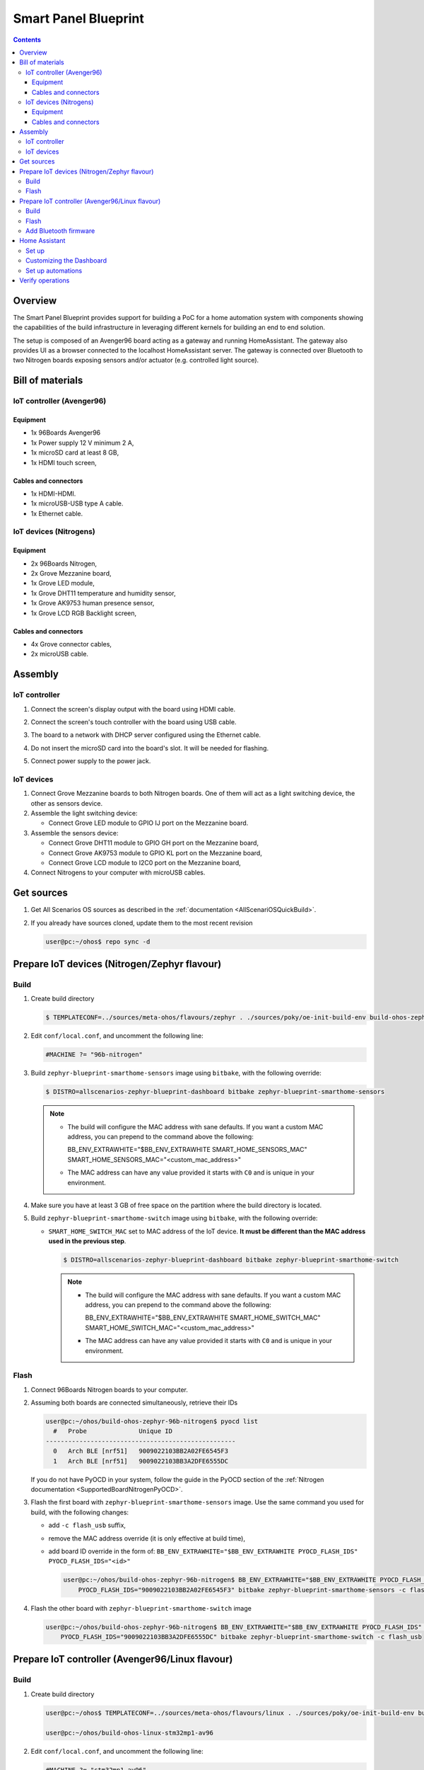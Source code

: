 .. SPDX-FileCopyrightText: Huawei Inc.
..
.. SPDX-License-Identifier: CC-BY-4.0

Smart Panel Blueprint
#####################

.. contents::
   :depth: 4

Overview
********

The Smart Panel Blueprint provides support for building a PoC for a home
automation system with components showing the capabilities of the build
infrastructure in leveraging different kernels for building an end to end
solution.

The setup is composed of an Avenger96 board acting as a gateway and running
HomeAssistant. The gateway also provides UI as a browser connected to the
localhost HomeAssistant server. The gateway is connected over Bluetooth to two
Nitrogen boards exposing sensors and/or actuator (e.g. controlled light source).

.. image:: assets/smart-home-blueprint-arch.png

.. uml::

    title
      <b>High level connection diagram
    end title

    node "Avenger96" #11AAFF {
      [Linux]
    }

    node "Nitrogen #1" #116699 {
      [Zephyr#1]
    }

    node "Nitrogen #2" #116699 {
      [Zephyr#2]
    }

    [LED] #3BB300
    [LCD] #3BB300
    [MotionSensor] #3BB300
    [HumidityTemperature] #3BB300
    [Display]

    [Linux] --> [Display] : HDMI

    [Zephyr#1] --> Linux : BLE
    [Zephyr#1] --> LCD : I2C
    [Zephyr#1] <-- MotionSensor : I2C
    [Zephyr#1] <-- HumidityTemperature : GPIO

    [Zephyr#2] <-- Linux : BLE
    [Zephyr#2] --> LED : GPIO

    legend
    |= Legend: |
    |<back:#11AAFF>Avenger96:96Boards</back>|
    |<back:#116699>Nitrogen:96Boards</back>|
    |<back:#3BB300>Grove sensors</back>|
    endlegend

    [Human] --> [Display]

Bill of materials
*****************

IoT controller (Avenger96)
--------------------------
Equipment
^^^^^^^^^
* 1x 96Boards Avenger96
* 1x Power supply 12 V minimum 2 A,
* 1x microSD card at least 8 GB,
* 1x HDMI touch screen,

Cables and connectors
^^^^^^^^^^^^^^^^^^^^^
* 1x HDMI-HDMI.
* 1x microUSB-USB type A cable.
* 1x Ethernet cable.

IoT devices (Nitrogens)
-----------------------
Equipment
^^^^^^^^^
* 2x 96Boards Nitrogen,
* 2x Grove Mezzanine board,
* 1x Grove LED module,
* 1x Grove DHT11 temperature and humidity sensor,
* 1x Grove AK9753 human presence sensor,
* 1x Grove LCD RGB Backlight screen,

Cables and connectors
^^^^^^^^^^^^^^^^^^^^^
* 4x Grove connector cables,
* 2x microUSB cable.

Assembly
********

IoT controller
--------------
#. Connect the screen's display output with the board using HDMI cable.
#. Connect the screen's touch controller with the board using USB cable.
#. The board to a network with DHCP server configured using the Ethernet cable.
#. Do not insert the microSD card into the board's slot. It will be needed for
   flashing.
#. Connect power supply to the power jack.

   .. image:: assets/smarthome-blueprint-assembled.jpg
      :alt: The whole assembled setup with labels

IoT devices
-----------
#. Connect Grove Mezzanine boards to both Nitrogen boards. One of them will act
   as a light switching device, the other as sensors device.
#. Assemble the light switching device:

   * Connect Grove LED module to GPIO IJ port on the Mezzanine board.

#. Assemble the sensors device:

   * Connect Grove DHT11 module to GPIO GH port on the Mezzanine board,
   * Connect Grove AK9753 module to GPIO KL port on the Mezzanine board,
   * Connect Grove LCD module to I2C0 port on the Mezzanine board,

#. Connect Nitrogens to your computer with microUSB cables.

Get sources
***********
#. 
   Get All Scenarios OS sources as described in the :ref:`documentation <AllScenariOSQuickBuild>`.

#. 
   If you already have sources cloned, update them to the most recent revision

   .. code-block:: bash

      user@pc:~/ohos$ repo sync -d

Prepare IoT devices (Nitrogen/Zephyr flavour)
*********************************************

Build
-----

#. 
   Create build directory

   .. code-block:: bash

       $ TEMPLATECONF=../sources/meta-ohos/flavours/zephyr . ./sources/poky/oe-init-build-env build-ohos-zephyr-96b-nitrogen

#. 
   Edit ``conf/local.conf``, and uncomment the following line:

   .. code-block:: bash

      #MACHINE ?= "96b-nitrogen"

#. 
   Build ``zephyr-blueprint-smarthome-sensors`` image using ``bitbake``,
   with the following override:

   .. code-block:: bash

      $ DISTRO=allscenarios-zephyr-blueprint-dashboard bitbake zephyr-blueprint-smarthome-sensors

   .. note::

      * The build will configure the MAC address with sane defaults. If you
        want a custom MAC address, you can prepend to the command above the
        following:
        
        BB_ENV_EXTRAWHITE="$BB_ENV_EXTRAWHITE SMART_HOME_SENSORS_MAC" SMART_HOME_SENSORS_MAC="<custom_mac_address>"

      * The MAC address can have any value provided it starts with ``C0`` and
        is unique in your environment.

#. 
   Make sure you have at least 3 GB of free space on the partition
   where the build directory is located.

#. 
   Build ``zephyr-blueprint-smarthome-switch`` image using ``bitbake``,
   with the following override:


   * ``SMART_HOME_SWITCH_MAC`` set to MAC address of the IoT device.
     **It must be different than the MAC address used in the previous step**.

     .. code-block:: bash

        $ DISTRO=allscenarios-zephyr-blueprint-dashboard bitbake zephyr-blueprint-smarthome-switch

     .. note::

      * The build will configure the MAC address with sane defaults. If you
        want a custom MAC address, you can prepend to the command above the
        following:
        
        BB_ENV_EXTRAWHITE="$BB_ENV_EXTRAWHITE SMART_HOME_SWITCH_MAC" SMART_HOME_SWITCH_MAC="<custom_mac_address>"

      * The MAC address can have any value provided it starts with ``C0`` and
        is unique in your environment.

Flash
-----

#. 
   Connect 96Boards Nitrogen boards to your computer.

#. 
   Assuming both boards are connected simultaneously, retrieve their IDs

   .. code-block:: bash

      user@pc:~/ohos/build-ohos-zephyr-96b-nitrogen$ pyocd list
        #   Probe              Unique ID
      ---------------------------------------------------
        0   Arch BLE [nrf51]   9009022103BB2A02FE6545F3
        1   Arch BLE [nrf51]   9009022103BB3A2DFE6555DC

   If you do not have PyOCD in your system, follow the guide in the PyOCD section of the
   :ref:`Nitrogen documentation <SupportedBoardNitrogenPyOCD>`.

#. 
   Flash the first board with ``zephyr-blueprint-smarthome-sensors`` image. Use the same
   command you used for build, with the following changes:


   * add ``-c flash_usb`` suffix,
   * remove the MAC address override (it is only effective at build time),
   * add board ID override in the form of:
     ``BB_ENV_EXTRAWHITE="$BB_ENV_EXTRAWHITE PYOCD_FLASH_IDS" PYOCD_FLASH_IDS="<id>"``

     .. code-block:: bash

        user@pc:~/ohos/build-ohos-zephyr-96b-nitrogen$ BB_ENV_EXTRAWHITE="$BB_ENV_EXTRAWHITE PYOCD_FLASH_IDS" \
            PYOCD_FLASH_IDS="9009022103BB2A02FE6545F3" bitbake zephyr-blueprint-smarthome-sensors -c flash_usb

#. 
   Flash the other board with ``zephyr-blueprint-smarthome-switch`` image

   .. code-block:: bash

      user@pc:~/ohos/build-ohos-zephyr-96b-nitrogen$ BB_ENV_EXTRAWHITE="$BB_ENV_EXTRAWHITE PYOCD_FLASH_IDS" \
          PYOCD_FLASH_IDS="9009022103BB3A2DFE6555DC" bitbake zephyr-blueprint-smarthome-switch -c flash_usb

Prepare IoT controller (Avenger96/Linux flavour)
************************************************

Build
-----
#. 
   Create build directory

   .. code-block:: bash

       user@pc:~/ohos$ TEMPLATECONF=../sources/meta-ohos/flavours/linux . ./sources/poky/oe-init-build-env build-ohos-linux-stm32mp1-av96

       user@pc:~/ohos/build-ohos-linux-stm32mp1-av96

#. 
   Edit ``conf/local.conf``, and uncomment the following line:

   .. code-block:: bash

      #MACHINE ?= "stm32mp1-av96"

#. 
   Make sure you have at least 25 GB of free space on the partition
   where the build directory is located.


#. Build ``blueprint-dashboard-gateway-image`` image using ``bitbake``,
   with the following overrides:

   * ``DISTRO`` set to ``allscenarios-linux-blueprint-dashboard`` --
     this distribution configuration enhances the regular distribution
     with dependencies necessary for this demonstration scenario,
   * ``SMART_HOME_SENSORS_MAC`` and ``SMART_HOME_SWITCH_MAC`` set to MAC
     addresses of IoT devices, as set in the previous section.

     .. code-block:: bash

        user@pc:~/ohos/build-ohos-linux-stm32mp1-av96$ DISTRO=allscenarios-linux-blueprint-dashboard \
            BB_ENV_EXTRAWHITE="$BB_ENV_EXTRAWHITE SMART_HOME_SENSORS_MAC SMART_HOME_SWITCH_MAC" \
            SMART_HOME_SENSORS_MAC="C0:BA:DD:06:F0:0D" \
            SMART_HOME_SWITCH_MAC="C0:BA:DD:06:F0:0E" \
            bitbake blueprint-dashboard-gateway-image


Flash
-----
#. 
   Build artifacts are located in ``./tmp/deploy/images/stm32mp1-av96/`` relative
   to the build directory. Flashing script is located in
   ``./scripts/create_sdcard_from_flashlayout.sh`` relative to the build artifacts
   directory. FSD card flash layout used to convert build artifacts to the image is
   located in ``flashlayout_<image name>/extensible/FlashLayout_sdcard_stm32mp157a-av96-extensible.tsv``
   relative to the build artifacts directory.

#. 
   Go to the build artifacts directory and convert flash layout into a build image

   .. code-block:: bash

      user@pc:~/ohos/build-ohos-linux-stm32mp1-av96$ cd tmp/deploy/images/stm32mp1-av96

      user@pc:~/ohos/build-ohos-linux-stm32mp1-av96/tmp/deploy/images/stm32mp1-av96$ ./scripts/create_sdcard_from_flashlayout.sh \
          flashlayout_blueprint-dashboard-gateway-image/extensible/FlashLayout_sdcard_stm32mp157a-av96-extensible.tsv

#. 
   Lots of text will appear, but the most important part are the two commands

   .. code-block:: bash

       WARNING: before to use the command dd, please umount all the partitions
               associated to SDCARD.
           sudo umount `lsblk --list | grep <sd card name> | grep part | gawk '{ print $7 }' | tr '\n' ' '`

       To put this raw image on sdcard
           sudo dd if=<image>.raw of=<sd card node> bs=8M conv=fdatasync status=progress

#. Put a microSD card in your card reader. Copy the commands above and paste them
   into your terminal. Do not remove the microSD card from the reader just yet.

Add Bluetooth firmware
----------------------
Due to licensing details, All Scenarios OS cannot provide the firmware file for
the on-board Bluetooth controller. However, user may download and install it
manually.

#. Download the `Bluetooth firmware file from GitHub <https://github.com/dh-electronics/meta-av96/raw/9d2a3fdacf49aebc9298a7c444f5a021d3e99e13/recipes-bsp/firmware-files/files/lib/firmware/brcm/BCM4345C0.hcd>`_.

#. Create directory ``lib/firmware/brcm`` on the ``rootfs`` partition of the
   microSD card and copy the downloaded file into that directory. Assuming your
   card's mount point is ``/mnt/rootfs``, you may use the example commands to
   accomplish that:

   .. code-block:: bash

      $ sudo mkdir /mnt/rootfs/lib/firmware/brcm
      $ sudo cp ~/Downloads/BCM4345C0.hcd /mnt/rootfs/lib/firmware/brcm
      $ sudo chmod 755 /mnt/rootfs/lib/firmware/brcm

#. Unmount all microSD card partitions, remove them from the reader and put
   it in Avenger96 card slot. Power up the board.

Home Assistant
**************

Set up
------
#. Put ths SD card into Avenger96 and press power on button.
#. On start up, Avenger96 will try to contact a DHCP server. Be sure to
   have one in your network, where you can see the IP address assigned to
   the board. Alternatively, you can use UART-USB adapter, log in to the
   system and set IP address manually.
#. Using a web browser, go to the IP address of Avenger96, port ``8123``.
   E.g. if you find out the Avenger's IP address is ``192.0.2.137`` , go to
   ``http://192.0.2.137:8123``.
#. Create a user account and click your way through the basic settings.
#. You should find yourself in Home Assistant dashboard. Three circular
   icons on top show temperature, humidity and human presence.

   .. image:: assets/smarthome-blueprint-dashboard.png
      :alt: Home Assistant dashboard

Customizing the Dashboard
-------------------------
#. Click three vertical dots in the top-right corner of the dashboard
   and select ``Configure UI``.
#. Agree to take control over the UI, remove the default widgets and
   click the yellow ``+`` button in the bottom-right corner of the dashboard.
#. Choose widgets according to your taste. They are already pre-configured,
   connected to the existing sensors (temperature, humidity, human presence)
   and light controls.
#. Adjust widgets configuration according to your taste. Most notable
   possibility is that you can combine multiple entities in one widget,
   e.g. creating a single widget with all the sensors and a light control
   switch.

   .. image:: assets/smarthome-blueprint-dashboard-config.png
      :alt: Home Assistant dashboard configuration


   .. image:: assets/smarthome-blueprint-dashboard-config-done.png
      :alt: Home Assistant dashboard finished configuration

Set up automations
------------------
Home Assistant can do things for you based on state sensors. This is how
Home Assistant can be configured to turn the light on/off based on
user presence nearby the human presence sensor. Imagine it is a kitchen
light turning on every time it detects you are about to prepare a meal!


#. Go to Configuration menu using the cog button located on the left-hand
   sidebar, then to Automations.
#. Click the yellow ``+`` button in the bottom-right corner of the screen, then
   skip the smart automations generator.
#. Name your automation accordingly, e.g. *Lights on when somebody in the room*.
#. Set the trigger as follows:

   * Trigger type: ``State``,
   * Entity: ``sensor.all_scenarios_os_smarthome_device_presence``,
   * From: ``False`` (*person not detected*).
   * To: ``True`` (*person detected*)/

     .. image:: assets/smarthome-blueprint-dashboard-automations-trigger.png
        :alt: Home Assistant dashboard automations trigger

#. 
   Set the action as follows:


   * Action type: ``Call service``,
   * Service: ``switch.turn_on``,
   * Name(s) of entities to turn on: ``switch.all_scenarios_os_smarthome_device_light``.

     .. image:: assets/smarthome-blueprint-dashboard-automations-action.png
        :alt: Home Assistant dashboard automations action

#. 
   Click the yellow save button in the bottom-right corner of the screen.

#. Repeat steps 2-6 for the opposite automation, i.e. turning the light off,
   when human presence state switches from ``True`` to ``False``.

Verify operations
*****************
#. Temperature and humidity readings should show temperature and humidity
   in the room where the Nitrogen with sensors is located. Try to blow
   hot/cold air on the sensor to see values changing
#. Human presence state should change when you move your hand close to
   the sensor.
#. The light switch should control the LED.
#. The LED should turn on/off automatically when human presence is detected.
#. The LCD screen should display the current temperature, humidity
   and the connection state marked with a ``<B>`` symbol.
